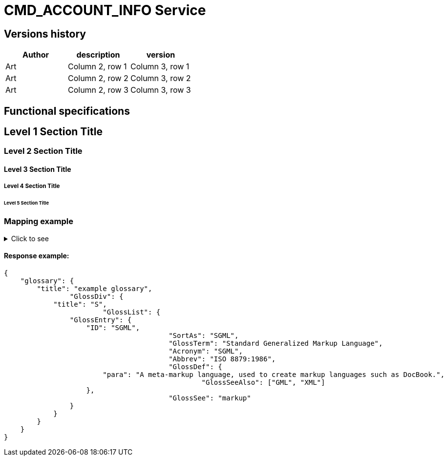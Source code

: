 = CMD_ACCOUNT_INFO Service

== Versions history
|===
|Author |description |version

|Art
|Column 2, row 1
|Column 3, row 1

|Art
|Column 2, row 2
|Column 3, row 2

|Art
|Column 2, row 3
|Column 3, row 3
|===

== Functional specifications







== Level 1 Section Title

=== Level 2 Section Title

==== Level 3 Section Title

===== Level 4 Section Title

====== Level 5 Section Title


=== Mapping example
[%collapsible]
.Click to see
====
|===
|tag|parent|type|num. of occ.|description|mapping path

|accountStatus
|parameters
|string
|1..1
|Account status. Corresponds to BM statues. Possible values 1, 2, 3, etc
|DAS_BMRS.RESPONSE.BODY.GET_ACCOUNTSTATUS.STATUS

|accountStatus
|parameters
|string
|1..1
|Account status. Corresponds to BM statues. Possible values 1, 2, 3, etc
|DAS_BMRS.RESPONSE.BODY.GET_ACCOUNTSTATUS.STATUS

|accountStatus
|parameters
|string
|1..1
|Account status. Corresponds to BM statues. Possible values 1, 2, 3, etc
|DAS_BMRS.RESPONSE.BODY.GET_ACCOUNTSTATUS.STATUS

|accountStatus
|parameters
|string
|1..1
|Account status. Corresponds to BM statues. Possible values 1, 2, 3, etc
|DAS_BMRS.RESPONSE.BODY.GET_ACCOUNTSTATUS.STATUS

|accountStatus
|parameters
|string
|1..1
|Account status. Corresponds to BM statues. Possible values 1, 2, 3, etc
|DAS_BMRS.RESPONSE.BODY.GET_ACCOUNTSTATUS.STATUS

|accountStatus
|parameters
|string
|1..1
|Account status. Corresponds to BM statues. Possible values 1, 2, 3, etc
|DAS_BMRS.RESPONSE.BODY.GET_ACCOUNTSTATUS.STATUS

|accountStatus
|parameters
|string
|1..1
|Account status. Corresponds to BM statues. Possible values 1, 2, 3, etc
|DAS_BMRS.RESPONSE.BODY.GET_ACCOUNTSTATUS.STATUS

|accountStatus
|parameters
|string
|1..1
|Account status. Corresponds to BM statues. Possible values 1, 2, 3, etc
|DAS_BMRS.RESPONSE.BODY.GET_ACCOUNTSTATUS.STATUS

|accountStatus
|parameters
|string
|1..1
|Account status. Corresponds to BM statues. Possible values 1, 2, 3, etc
|DAS_BMRS.RESPONSE.BODY.GET_ACCOUNTSTATUS.STATUS

|accountStatus
|parameters
|string
|1..1
|Account status. Corresponds to BM statues. Possible values 1, 2, 3, etc
|DAS_BMRS.RESPONSE.BODY.GET_ACCOUNTSTATUS.STATUS

|accountStatus
|parameters
|string
|1..1
|Account status. Corresponds to BM statues. Possible values 1, 2, 3, etc
|DAS_BMRS.RESPONSE.BODY.GET_ACCOUNTSTATUS.STATUS

|accountStatus
|parameters
|string
|1..1
|Account status. Corresponds to BM statues. Possible values 1, 2, 3, etc
|DAS_BMRS.RESPONSE.BODY.GET_ACCOUNTSTATUS.STATUS

|accountStatus
|parameters
|string
|1..1
|Account status. Corresponds to BM statues. Possible values 1, 2, 3, etc
|DAS_BMRS.RESPONSE.BODY.GET_ACCOUNTSTATUS.STATUS

|accountStatus
|parameters
|string
|1..1
|Account status. Corresponds to BM statues. Possible values 1, 2, 3, etc
|DAS_BMRS.RESPONSE.BODY.GET_ACCOUNTSTATUS.STATUS

|accountStatus
|parameters
|string
|1..1
|Account status. Corresponds to BM statues. Possible values 1, 2, 3, etc
|DAS_BMRS.RESPONSE.BODY.GET_ACCOUNTSTATUS.STATUS

|accountStatus
|parameters
|string
|1..1
|Account status. Corresponds to BM statues. Possible values 1, 2, 3, etc
|DAS_BMRS.RESPONSE.BODY.GET_ACCOUNTSTATUS.STATUS

|accountStatus
|parameters
|string
|1..1
|Account status. Corresponds to BM statues. Possible values 1, 2, 3, etc
|DAS_BMRS.RESPONSE.BODY.GET_ACCOUNTSTATUS.STATUS

|accountStatus
|parameters
|string
|1..1
|Account status. Corresponds to BM statues. Possible values 1, 2, 3, etc
|DAS_BMRS.RESPONSE.BODY.GET_ACCOUNTSTATUS.STATUS

|accountStatus
|parameters
|string
|1..1
|Account status. Corresponds to BM statues. Possible values 1, 2, 3, etc
|DAS_BMRS.RESPONSE.BODY.GET_ACCOUNTSTATUS.TEST

|accountStatus
|parameters
|string
|1..1
|Account status. Corresponds to BM statues. Possible values 1, 2, 3, etc
|DAS_BMRS.RESPONSE.BODY.GET_ACCOUNTSTATUS.STATUS

|accountStatus
|parameters
|string
|1..1
|Account status. Corresponds to BM statues. Possible values 1, 2, 3, etc
|DAS_BMRS.RESPONSE.BODY.GET_ACCOUNTSTATUS.STATUS

|accountStatus
|parameters
|string
|1..1
|Account status. Corresponds to BM statues. Possible values 1, 2, 3, etc
|DAS_BMRS.RESPONSE.BODY.GET_ACCOUNTSTATUS.STATUS

|accountStatus
|parameters
|string
|1..1
|Account status. Corresponds to BM statues. Possible values 1, 2, 3, etc
|DAS_BMRS.RESPONSE.BODY.GET_ACCOUNTSTATUS.STATUS

|accountStatus
|parameters
|string
|1..1
|Account status. Corresponds to BM statues. Possible values 1, 2, 3, etc
|DAS_BMRS.RESPONSE.BODY.GET_ACCOUNTSTATUS.STATUS

|accountStatus
|parameters
|string
|1..1
|Account status. Corresponds to BM statues. Possible values 1, 2, 3, etc
|DAS_BMRS.RESPONSE.BODY.GET_ACCOUNTSTATUS.STATUS

|accountStatus
|parameters
|string
|1..1
|Account status. Corresponds to BM statues. Possible values 1, 2, 3, etc
|DAS_BMRS.RESPONSE.BODY.GET_ACCOUNTSTATUS.STATUS

|accountStatus
|parameters
|string
|1..1
|Account status. Corresponds to BM statues. Possible values 1, 2, 3, etc
|DAS_BMRS.RESPONSE.BODY.GET_ACCOUNTSTATUS.STATUS

|accountStatus
|parameters
|string
|1..1
|Account status. Corresponds to BM statues. Possible values 1, 2, 3, etc
|DAS_BMRS.RESPONSE.BODY.GET_ACCOUNTSTATUS.STATUS

|accountStatus
|parameters
|string
|1..1
|Account status. Corresponds to BM statues. Possible values 1, 2, 3, etc
|DAS_BMRS.RESPONSE.BODY.GET_ACCOUNTSTATUS.STATUS

|accountStatus
|parameters
|string
|1..1
|Account status. Corresponds to BM statues. Possible values 1, 2, 3, etc
|DAS_BMRS.RESPONSE.BODY.GET_ACCOUNTSTATUS.STATUS

|accountStatus
|parameters
|string
|1..1
|Account status. Corresponds to BM statues. Possible values 1, 2, 3, etc
|DAS_BMRS.RESPONSE.BODY.GET_ACCOUNTSTATUS.STATUS

|===
====

==== Response example:
....
{
    "glossary": {
        "title": "example glossary",
		"GlossDiv": {
            "title": "S",
			"GlossList": {
                "GlossEntry": {
                    "ID": "SGML",
					"SortAs": "SGML",
					"GlossTerm": "Standard Generalized Markup Language",
					"Acronym": "SGML",
					"Abbrev": "ISO 8879:1986",
					"GlossDef": {
                        "para": "A meta-markup language, used to create markup languages such as DocBook.",
						"GlossSeeAlso": ["GML", "XML"]
                    },
					"GlossSee": "markup"
                }
            }
        }
    }
}
....

